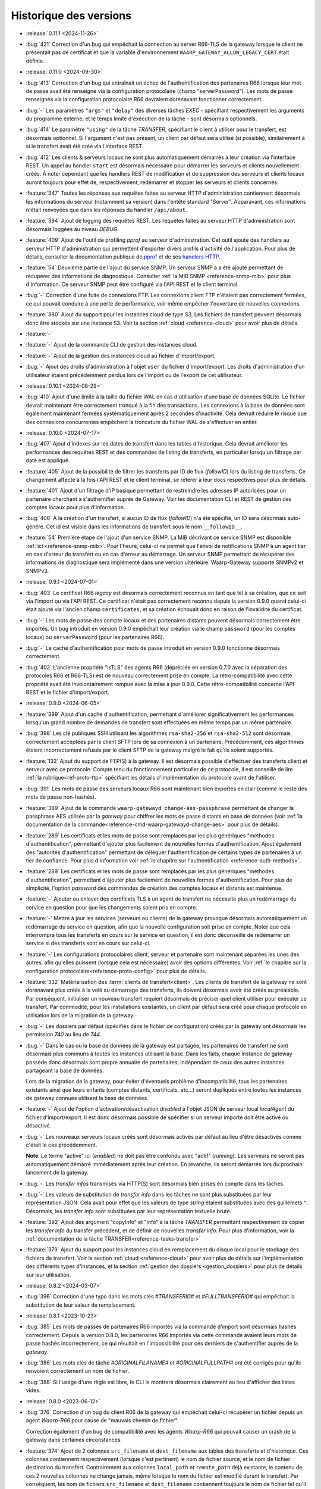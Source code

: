 .. _changelog:

Historique des versions
=======================

* :release:`0.11.1 <2024-11-26>`
* :bug:`421` Correction d'un bug qui empêchait la connection au server R66-TLS
  de la gateway lorsque le client ne présentait pas de certificat et que la
  variable d'environnement ``WAARP_GATEWAY_ALLOW_LEGACY_CERT`` était définie.

* :release:`0.11.0 <2024-09-30>`
* :bug:`413` Correction d'un bug qui entraînait un échec de l'authentification
  des partenaires R66 lorsque leur mot de passe avait été renseigné via la
  configuration protocolaire (champ "serverPassword"). Les mots de passe
  renseignés via la configuration protocolaire R66 devraient dorénavant fonctionner
  correctement.
* :bug:`-` Les paramètres ``"args"`` et ``"delay"`` des diverses tâches *EXEC* -
  spécifiant respectivement les arguments du programme externe, et le temps
  limite d'exécution de la tâche - sont désormais optionnels.
* :bug:`414` Le paramètre ``"using"`` de la tâche *TRANSFER*, spécifiant le
  client à utiliser pour le transfert, est désormais optionnel. Si l'argument
  n'est pas présent, un client par défaut sera utilisé (si possible),
  similairement à si le transfert avait été créé via l'interface REST.
* :bug:`412` Les clients & serveurs locaux ne sont plus automatiquement
  démarrés à leur création via l'interface REST. Un appel au handler ``start``
  est désormais nécessaire pour démarrer les serveurs et clients nouvellement
  créés. À noter cependant que les handlers REST de modification et de suppression
  des serveurs et clients locaux auront toujours pour effet de, respectivement,
  redémarrer et stopper les serveurs et clients concernés.
* :feature:`347` Toutes les réponses aux requêtes faites au serveur HTTP
  d'administration contiennent désormais les informations du serveur (notamment
  sa version) dans l'entête standard "Server". Auparavant, ces informations
  n'était renvoyées que dans les réponses du handler ``/api/about``.
* :feature:`394` Ajout de logging des requêtes REST. Les requêtes faites au
  serveur HTTP d'administration sont désormais loggées au niveau *DEBUG*.
* :feature:`409` Ajout de l'outil de profiling *pprof* au serveur d'administration.
  Cet outil ajoute des handlers au serveur HTTP d'administration qui permettent
  d'exporter divers profils d'activité de l'application. Pour plus de détails,
  consulter la documentation publique de `pprof <https://pkg.go.dev/runtime/pprof>`_
  et de ses `handlers HTTP <https://pkg.go.dev/net/http/pprof>`_.
* :feature:`54` Deuxième partie de l'ajout du service SNMP. Un serveur SNMP a
  a été ajouté permettant de récupérer des informations de diagnostique.
  Consulter :ref:`la MIB SNMP <reference-snmp-mib>` pour plus d'information.
  Ce serveur SNMP peut être configuré via l'API REST et le client terminal.
* :bug:`-` Correction d'une fuite de connexions FTP. Les connexions client FTP
  n'étaient pas correctement fermées, ce qui pouvait conduire à une perte de
  performance, voir même empêcher l'ouverture de nouvelles connexions.
* :feature:`380` Ajout du support pour les instances cloud de type S3. Les fichiers
  de transfert peuvent désormais donc être stockés sur une instance S3. Voir
  la section :ref:`cloud <reference-cloud>` pour avoir plus de détails.
* :feature:`-`
* :feature:`-` Ajout de la commande CLI de gestion des instances cloud.
* :feature:`-` Ajout de la gestion des instances cloud au fichier d'import/export.
* :bug:`-` Ajout des droits d'administration à l'objet ``user`` du fichier
  d'import/export. Les droits d'administration d'un utilisateur étaient
  précédemment perdus lors de l'import ou de l'export de cet utilisateur.

* :release:`0.10.1 <2024-08-29>`
* :bug:`410` Ajout d'une limite à la taille du fichier WAL en cas d'utilisation
  d'une base de données SQLite. Le fichier devrait maintenant être correctement
  tronqué à la fin des transactions. Les connexions à la base de données sont
  également maintenant fermées systématiquement après 2 secondes d'inactivité.
  Cela devrait réduire le risque que des connexions concurrentes empêchent la
  troncature du fichier WAL de s'effectuer en entier.

* :release:`0.10.0 <2024-07-17>`
* :bug:`407` Ajout d'indexes sur les dates de transfert dans les tables
  d'historique. Cela devrait améliorer les performances des requêtes REST et
  des commandes de listing de transferts, en particulier lorsqu'un filtrage
  par date est appliqué.
* :feature:`405` Ajout de la possibilité de filtrer les transferts par ID de
  flux (*followID*) lors du listing de transferts. Ce changement affecte à la
  fois l'API REST et le client terminal, se référer à leur docs respectives
  pour plus de détails.
* :feature:`401` Ajout d'un filtrage d'IP basique permettant de restreindre les
  adresses IP autorisées pour un partenaire cherchant à s'authentifier auprès
  de Gateway. Voir les documentation CLI et REST de gestion des comptes locaux
  pour plus d'information.
* :bug:`406` À la création d'un transfert, si aucun ID de flux (*followID*) n'a
  été spécifié, un ID sera désormais auto-généré. Cet id est visible dans les
  informations de transfert sous le nom ``__followID__``.
* :feature:`54` Première étape de l'ajout d'un service SNMP. La MIB décrivant
  ce service SNMP est disponible :ref:`ici <reference-snmp-mib>`. Pour l'heure,
  celui-ci ne permet que l'envoi de notifications SNMP à un agent tier en cas
  d'erreur de transfert ou en cas d'erreur au démarrage.
  Un serveur SNMP permettant de récupérer des informations de diagnostique sera
  implémenté dans une version ultérieure. Waarp-Gateway supporte SNMPv2 et SNMPv3.

* :release:`0.9.1 <2024-07-01>`
* :bug:`403` Le certificat R66 *legacy* est désormais correctement reconnus
  en tant que tel à sa création, que ce soit via l'import ou via l'API REST.
  Ce certificat n'était pas correctement reconnu depuis la version 0.9.0 quand
  celui-ci était ajouté via l'ancien champ ``certificates``, et sa création
  échouait donc en raison de l'invalidité du certificat.
* :bug:`-` Les mots de passe des compte locaux et des partenaires distants
  peuvent désormais correctement être importés. Un bug introduit en version
  0.9.0 empêchait leur création via le champ ``password`` (pour les comptes
  locaux) ou ``serverPassword`` (pour les partenaires R66).
* :bug:`-` Le cache d'authentification pour mots de passe introduit en version
  0.9.0 fonctionne désormais correctement.
* :bug:`402` L'ancienne propriété "isTLS" des agents R66 (dépréciée en version
  0.7.0 avec la séparation des protocoles R66 et R66-TLS) est de nouveau
  correctement prise en compte. La rétro-compatibilité avec cette propriété
  avait été involontairement rompue avec la mise à jour 0.9.0. Cette
  rétro-compatibilité concerne l'API REST et le fichier d'import/export.

* :release:`0.9.0 <2024-06-05>`
* :feature:`399` Ajout d'un cache d'authentification, permettant d'améliorer
  significativement les performances lorsqu'un grand nombre de demandes de
  transfert sont effectuées en même temps par un même partenaire.
* :bug:`398` Les clé publiques SSH utilisant les algorithmes ``rsa-sha2-256`` et
  ``rsa-sha2-512`` sont désormais correctement acceptées par le client SFTP lors
  de sa connexion à un partenaire. Précédemment, ces algorithmes étaient
  incorrectement refusés par le client SFTP de la gateway malgré le fait qu'ils
  soient supportés.
* :feature:`132` Ajout du support de FTP(S) à la gateway. Il est désormais
  possible d'effectuer des transferts client et serveur avec ce protocole.
  Compte tenu du fonctionnement particulier de ce protocole, il est conseillé de
  lire :ref:`la rubrique<ref-proto-ftp>` spécifiant les détails d'implémentation
  du protocole avant de l'utiliser.
* :bug:`391` Les mots de passe des serveurs locaux R66 sont maintenant bien
  exportés en clair (comme le reste des mots de passe non-hashés).
* :feature:`389` Ajout de le commande ``waarp-gatewayd change-aes-passphrase``
  permettant de changer la passphrase AES utilisée par la *gateway* pour chiffrer
  les mots de passe distants en base de données (voir
  :ref:`la documentation de la commande<reference-cmd-waarp-gatewayd-change-aes>`
  pour plus de détails).
* :feature:`289` Les certificats et les mots de passe sont remplacés par les
  plus génériques "méthodes d'authentification", permettant d'ajouter plus
  facilement de nouvelles formes d'authentification. Ajout également des
  "autorités d'authentification" permettant de déléguer l'authentification de
  certains types de partenaires à un tier de confiance. Pour plus d'information
  voir :ref:`le chapitre sur l'authentification <reference-auth-methods>`.
* :feature:`289` Les certificats et les mots de passe sont remplacés par les
  plus génériques "méthodes d'authentification", permettant d'ajouter plus
  facilement de nouvelles formes d'authentification. Pour plus de simplicité,
  l'option *password* des commandes de création des comptes locaux et distants
  est maintenue.
* :feature:`-` Ajouter ou enlever des certificats TLS à un agent de transfert
  ne nécessite plus un redémarrage du service en question pour que les
  changements soient pris en compte.
* :feature:`-` Mettre à jour les services (serveurs ou clients) de la gateway
  provoque désormais automatiquement un redémarrage du service en question,
  afin que la nouvelle configuration soit prise en compte. Noter que cela
  interrompra tous les transferts en cours sur le service en question, il est
  donc déconseillé de redémarrer un service si des transferts sont en cours sur
  celui-ci.
* :feature:`-` Les configurations protocolaires client, serveur et partenaire
  sont maintenant séparées les unes des autres, afin qu'elles puissent (lorsque
  cela est nécessaire) avoir des options différentes. Voir
  :ref:`le chapitre sur la configuration protocolaire<reference-proto-config>`
  pour plus de détails.
* :feature:`332` Matérialisation des :term:`clients de transfert<client>`. Les
  clients de transfert de la gateway ne sont dorénavant plus créés à la volé au
  démarrage des transferts, ils doivent désormais avoir été créés au préalable.
  Par conséquent, initialiser un nouveau transfert requiert désormais de préciser
  quel client utiliser pour exécuter ce transfert.
  Par commodité, pour les installations existantes, un client par défaut sera
  créé pour chaque protocole en utilisation lors de la migration de la gateway.
* :bug:`-` Les dossiers par défaut (spécifiés dans le fichier de configuration)
  créés par la gateway ont désormais les permission *740* au lieu de *744*.
* :bug:`-` Dans le cas où la base de données de la gateway est partagée, les
  partenaires de transfert ne sont désormais plus communs à toutes les instances
  utilisant la base. Dans les faits, chaque instance de gateway possède donc
  désormais sont propre annuaire de partenaires, indépendant de ceux des autres
  instances partageant la base de données.

  Lors de la migration de la gateway, pour éviter d'éventuels problème d'incompatibilité,
  tous les partenaires existants ainsi que leurs enfants (comptes distants,
  certificats, etc...) seront dupliqués entre toutes les instances de gateway
  connues utilisant la base de données.
* :feature:`-` Ajout de l'option d'activation/désactivation *disabled* à l'objet
  JSON de serveur local *localAgent* du fichier d'import/export. Il est donc
  désormais possible de spécifier si un serveur importé doit être activé ou
  désactivé.
* :bug:`-` Les nouveaux serveurs locaux créés sont désormais activés par défaut
  au lieu d'être désactivés comme c'était le cas précédemment.

  **Note**: Le terme "activé" ici (*enabled*) ne doit pas être confondu avec
  "actif" (*running*). Les serveurs ne seront pas automatiquement démarré
  immédiatement après leur création. En revanche, ils seront démarrés lors
  du prochain lancement de la gateway.
* :bug:`-` Les *transfer infos* transmises via HTTP(S) sont désormais bien prises
  en compte dans les tâches.
* :bug:`-` Les valeurs de substitution de *transfer info* dans les tâches ne sont
  plus substituées par leur représentation JSON. Cela avait pour effet que les
  valeurs de type *string* étaient substituées avec des guillemets ``"``.
  Désormais, les *transfer info* sont substituées par leur représentation
  textuelle brute.
* :feature:`392` Ajout des argument "copyInfo" et "info" à la tâche `TRANSFER`
  permettant respectivement de copier les *transfer info* du transfer précédent,
  et de définir de nouvelles *transfer info*. Pour plus d'information, voir
  la :ref:`documentation de la tâche TRANSFER<reference-tasks-transfer>`
* :feature:`379` Ajout du support pour les instances cloud en remplacement du
  disque local pour le stockage des fichiers de transfert. Voir la section
  :ref:`cloud <reference-cloud>` pour avoir plus de détails sur l'implémentation
  des différents types d'instances, et la section
  :ref:`gestion des dossiers <gestion_dossiers>` pour plus de détails sur
  leur utilisation.

* :release:`0.8.2 <2024-03-07>`
* :bug:`396` Correction d'une typo dans les mots clés `#TRANSFERID#` et
  `#FULLTRANSFERID#` qui empêchait la substitution de leur valeur de remplacement.

* :release:`0.8.1 <2023-10-23>`
* :bug:`385` Les mots de passes de partenaires R66 importés via la commande
  d'import sont désormais hashés correctement. Depuis la version 0.8.0, les
  partenaires R66 importés via cette commande avaient leurs mots de passe
  hashés incorrectement, ce qui résultait en l'impossibilité pour ces derniers
  de s'authentifier auprès de la *gateway*.
* :bug:`386` Les mots clés de tâche `#ORIGINALFILANAME#` et `#ORIGINALFULLPATH#`
  ont été corrigés pour qu'ils renvoient correctement un nom de fichier.
* :bug:`388` Si l'usage d'une règle est libre, le CLI le montrera désormais
  clairement au lieu d'afficher des listes vides.

* :release:`0.8.0 <2023-06-12>`
* :bug:`376` Correction d'un bug du client R66 de la gateway qui empêchait
  celui-ci récupérer un fichier depuis un agent *Waarp-R66* pour cause de
  "mauvais chemin de fichier".

  Correction également d'un bug de compatibilité avec les agents *Waarp-R66*
  qui pouvait causer un crash de la gateway dans certaines circonstances.
* :feature:`374` Ajout de 2 colonnes ``src_filename`` et ``dest_filename`` aux
  tables des transferts et d'historique. Ces colonnes contiennent respectivement
  (lorsque c'est pertinent) le nom de fichier source, et le nom de fichier
  destination du transfert. Contrairement aux colonnes ``local_path`` et
  ``remote_path`` déjà existante, le contenu de ces 2 nouvelles colonnes ne
  change jamais, même lorsque le nom du fichier est modifié durant le transfert.
  Par conséquent, les nom de fichiers ``src_filename`` et ``dest_filename``
  contiennent toujours le nom de fichier tel qu'il a été donné dans la requête
  originale.

  L'ajout de ces 2 nouvelles colonnes a également permis de corriger 2 bugs
  existants de Gateway:

  1) Les transferts créés avec un chemin de fichier absolus déposaient le fichier
     au mauvais endroit,
  2) Si le nom du fichier changeait durant le transfert, et que le transfert en
     question était ensuite reprogrammé (via la commande ``waarp-gateway transfer retry``),
     le transfert échouait systématiquement avec une erreur "file not found".
* :feature:`375` Il est désormais possible de commencer un transfert d'envoi
  même si le fichier à envoyer n'existe pas encore, tant que celui-ci est créé
  avant le début de la phase d'envoi des données. Typiquement, cela permet de
  démarrer un transfert où le fichier est créé via les pré-tâches.
* :feature:`-` Les logs des tâches (notamment des tâche *exec*) ont été améliorés.
  Dans le cas des tâches exec, la sortie standard du programme externe est
  désormais récupérée et écrite dans les logs de Gateway (au niveau *DEBUG*).
* :bug:`377` Suppression de la limite de temps de 2 secondes imposée par le
  script *updateconf* pour réaliser un import de configuration. Cette limite de
  temps causait l'échec de l'import lorsque celui-ci prenait plus de 2 secondes
  à se compléter.

  Par ailleurs, la commande d'import a été optimisée pour réduire la durée pendant
  laquelle la transaction avec la base de données est active. Cela permet d'éviter
  les conflits entre transactions qui peuvent se produire lorsqu'une transaction
  reste ouverte trop longtemps.

* :release:`0.7.5 <2023-04-07>`
* :bug:`372` Correction d'un bug des tâches ``COPY`` et ``COPYRENAME`` qui
  causait la suppression du contenu du fichier source lorsque celui-ci était
  copié sur lui-même. Dorénavant, copier un fichier sur lui-même n'a plus aucun
  effet.
* :bug:`371` La commande ``rule update`` du client terminal vide correctement
  les chaînes de traitement (pre, post et err) lorsqu'une valeur vide ("") leur
  est attribuée. Précédemment, il n'était pas possible de vider une chaîne de
  traitement existante, attribuer une valeur vide à une chaîne de traitement
  laissait celle-ci inchangée.
* :bug:`370` Ajout de la migration manquante du :ref:`ticket 287<287>` qui faisait
  que tous les serveurs et partenaires R66-TLS créés avant la migration en 0.7.0
  utilisaient R66 en clair au lieu d'utiliser TLS.

* :release:`0.7.4 <2023-03-17>`
* :bug:`367` Les mots clés ``#INPATH#`` et ``#OUTPATH#`` ne concernent que les chemins locaux.
  Les chemins distant peuvent être récupéré à partir du mot clef ``#ORIGINALFULLPATH#``.
* :bug:`365` Correction d'une erreur de la migration 0.7.0 causée par un bug de
  la commande de purge d'historique. Avant la version 0.7.0, la commande de purge
  ne supprimait pas les transfer info liées aux entrées d'historique purgées.
  Par conséquent, il était impossible de migrer vers les version 0.7.X si une
  purge de l'historique avait été effectuée précédemment, et que n'importe
  laquelle des entrées purgée avait des transfer info attachées.
* :bug:`366` Correction d'une erreur empêchant la migration depuis une version
  d'application 0.7.X vers une autre version 0.7.X. La version de la base de
  données n'était pas changée, rendant donc la migration ineffective.

* :release:`0.7.3 <2023-03-06>`
* :bug:`361` Les mots clés ``#INPATH#``, ``#OUTPATH#`` et ``#WORKPATH#`` prennent
  dorénavant bien compte des chemins spécifiés dans les règles et les serveurs
  (précédemment, seuls les dossiers spécifiés dans le fichier de configuration
  étaient pris en compte).

  *Uniquement sous Windows*: Les mots clés ``#TRUEFILENAME#`` et ``#ORIGINALFILENAME#``
  ont été corrigés pour qu'ils renvoient correctement un nom de fichier, comme sous Unix.
* :bug:`363` L'argument "version" de la commande ``waarp-gatewayd migrate`` a
  dorénavant bien une valeur par défaut. Précédemment, omettre cet argument levait
  une erreur. Maintenant, en l'absence de l'argument "version", la commande
  effectuera bien une migration vers la dernière version connue, comme il était
  prévu à l'origine.
* :bug:`362` Correction d'une erreur dans le script de migration de la version
  0.7.0 qui empêchait la migration de s'effectuer à cause de la violation d'une
  contrainte *NOT NULL* sur les tables ``remote_accounts`` et ``crypto_credentials``.

* :release:`0.7.2 <2023-02-15>`
* :bug:`358` Les clients SFTP et R66 ne forcent plus les chemins de fichiers à
  être relatifs. Il est donc désormais possible pour ces clients de requérir
  des chemins absolus et relatifs. Conséquemment, les chemins distants
  (*remote filepath*) calculés lors des transferts peuvent désormais être
  absolus ou relatifs (précédemment, ils étaient forcés à être absolus).

  Á noter que, pour des raisons de sécurité, seuls les clients sont affectés par
  ce changement. Les serveurs de Gateway (quelque soit leur protocole)
  n'acceptent pas les chemins absolus (ces derniers sont considérés comme étant
  relatifs à la racine du serveur).
* :bug:`359` Correction d'un bug du CLI qui causait un crash des commandes
  ``rule list`` et ``rule get`` lorsque la règle à afficher dépassait un certain
  nombre de traitements.

* :release:`0.7.1 <2022-12-19>`
* :bug:`355` Correction de 2 bugs du moteur de migration de base de donnée:

  * Le premier est exclusif aux bases de données SQLite, et causait la suppression
    de tout le contenu des tables enfants lorsque leur table parente était
    modifiée durant une migration (comme c'était le cas pour la version 0.7.0).
  * Le deuxième bug faisait s'exécuter les migrations dans le mauvais ordre lors
    d'un *downgrade* de la base de données, ce qui causait l'échec systématique
    ce celui-ci.
* :bug:`353` Correction d'un bug permettant (lorsque la base de données est partagée)
  à l'interface REST d'une instance de Waarp Gateway de récupérer des entrées
  d'historique ne lui appartenant pas.

* :release:`0.7.0 <2022-12-05>`
* :feature:`351` Ajout des algorithmes suivants à la liste des algorithmes supportés
  par le client et le serveur SFTP de Waarp Gateway:

  - [*Key exchange*] ``diffie-hellman-group-exchange-sha256`` (uniquement côté client)
  - [*Cipher*] ``arcfour256``
  - [*Cipher*] ``arcfour128``
  - [*Cipher*] ``arcfour``
  - [*Cipher*] ``aes128-cbc``
  - [*Cipher*] ``3des-cbc``

  Par ailleurs, tous les algorithmes SSH basés sur SHA-1 sont désormais dépréciés
  (voir la page sur :ref:`la configuration SFTP<proto-config-sftp>` pour la liste
  complète).
* :feature:`276` Ajout d'un *handler* REST et d'une commande terminal
  ``transfer cancel-all`` permettant d'annuler plusieurs transferts d'un coup
  en fonction de leur statut. La documentation de la commande peut être consultée
  :any:`ici <reference/cli/client/transfer/cancel-all>`.
* :feature:`74` Ajout de la commande :ref:`reference-cmd-waarp-gatewayd-restore-history`
  permettant d'importer un dump de l'historique de transfert depuis un fichier JSON.
  Ce dump peut être créé via la nouvelle option ``-e, --export-to`` de la commande
  :ref:`reference-cmd-waarp-gatewayd-purge`.
* :feature:`286` Unifications des *handlers* REST pour les transferts et pour
  l'historique. Tous les transferts (qu'ils soient terminés ou non) sont désormais
  accessibles via le *handler* de transferts. En conséquence, le *handler*
  d'historique est dorénavant déprécié. De même, la commande ``history`` du CLI
  a également été dépréciée, ses fonctions étant désormais assurées par la
  commande ``transfer``.
* :bug:`350` Correction d'une erreur du client R66 causant la réutilisation par
  celui-ci d'anciennes connexions déjà fermées en place et lieu de l'ouverture
  de nouvelles connexions, causant par conséquent l'échec du transfert.
* :feature:`255` Ajout de *handlers* REST permettant l'arrêt et le redémarrage
  des :term:`serveur locaux<serveur>` à chaud. Des sous-commandes ``start``,
  ``stop`` et ``restart`` ont en conséquence été ajoutées à la commande ``server``
  du client en ligne de commande.
* :bug:`346` Correction d'un bug causant l'échec de la validation des chaînes de
  certification comprenant plus de un certificat lors de leur insertion en base
  de données.
* :feature:`187` Ajout d'une commande de purge d'historique à l'exécutable
  ``waarp-gatewayd`` (voir la
  :ref:`documentation de la commande<reference-cmd-waarp-gatewayd-purge>` pour
  plus de détails).
* :feature:`336` Ajout de la possibilité d'activer et désactiver les serveurs
  locaux. Par défaut, les nouveaux serveurs créés sont actifs. Il est désormais
  possible de désactiver un serveur, via :doc:`l'interface REST<reference/cli/client/partner/add>`
  ou via le :doc:`client en ligne de commande<reference/cli/client/server/disable>`.
  Contrairement aux serveurs activés, un serveur désactivé ne sera pas démarré
  automatiquement au lancement de Gateway. À noter que désactiver un serveur
  n'arrête pas immédiatement celui-ci. Le serveur restera actif jusqu'à l'arrêt
  de Gateway ou du serveur en question.
* :feature:`287` _`287` Séparation de R66 et R66-TLS en 2 protocoles distincts. La
  distinction entre les deux se fait désormais via le nom du protocole au lieu
  de la protoConfig. L'option ``isTLS`` de la protoConfig R66 existe toujours
  mais est dorénavant dépréciée.
* :bug:`291` Correction d'une erreur causant l'apparition impromptue de messages
  d'erreur (*warnings*) lorsqu'un client SFTP termine normalement une connexion
  vers un serveur SFTP de Gateway.
* :feature:`345` Les erreurs pouvant survenir lors de l'interruption ou
  l'annulation d'un transfert sont dorénavant correctement loggées. Par ailleurs,
  il est désormais possible d'annuler un transfert en cours, et ce, même si la
  *pipeline* responsable de son exécution ne peut être trouvée. En cas de problème,
  cela devrait permettre d'éviter que des transferts restent bloqués indéfiniment.
* :feature:`225` Ajout d'une option 'TLSPassphrase' à la section 'Admin' du
  fichier de configuration. Cela permet de renseigner le mot de passe de la
  clé privé (passphrase) du serveur d'administration si celle-ci est chiffrée.
  Il est donc désormais possible d'utiliser une clé privée chiffrée pour le
  certificat TLS du serveur d'administration.
* :feature:`285` Ajout d'une option ``-r, --reset-before-import`` à la commande
  d'import. Quand présente, cette option indique à Gateway que la base de
  données doit être vidée avant d'effectuer l'import. Ainsi, tous les éléments
  présents en base concernés par l'opération d'import seront supprimés. Une 2nde
  option nommée ``--force-reset-before-import`` a été ajoutée, permettant aux
  scripts d'outrepasser le message de confirmation de l'option ``-r``.
* :feature:`224` Ajout des utilisateurs Gateway au fichier d'import/export.
  Il est désormais possible d'exporter et importer les utilisateurs Gateway
  servant à l'administration. Par conséquent, l'option ``-t --target`` des
  commandes :ref:`reference-cmd-waarp-gatewayd-import` et
  :ref:`reference-cmd-waarp-gatewayd-export` accepte
  désormais la valeur ``users``.

* :release:`0.6.2 <2022-08-22>`
* :bug:`343` Il était impossible de migrer la base de données vers la version
  0.6.1.

* :release:`0.6.1 <2022-08-18>`
* :bug:`340` Correction d'une erreur causant l'échec des migrations de base de
  données due à une mauvaise prise en compte du fichier de configuration.
* :bug:`341` La commande de listing des partenaires liste correctement les
  partenaires au lieu des serveurs locaux.

* :release:`0.6.0 <2022-07-22>`
* :bug:`337` La tâche *TRANSFER* n'utilise plus la même arborescence en local et
  en distant lors de la programmation d'un transferts. Cela pouvait causer des
  problèmes lorsque les deux arborescences n'étaient pas similaires.
* :bug:`338` Le sens de transfert renvoyé par l'API REST est désormais correct
  (précédemment, tous les transferts étaient marqués comme étant en réception).
* :bug:`-` Correction d'une erreur *'account not found'* pouvant survenir lors
  d'un import de configuration si la base de données est partagée entre plusieurs
  agents.
* :bug:`-` Correction d'un *panic* qui pouvait survenir lorsqu'une commande du
  CLI était exécutée avec l'option `-i, --insecure`.
* :feature:`256` Ajout du listing de fichiers et de la requête de métadonnées de
  transferts au serveur R66 de la gateway. Il est désormais possible pour un
  client R66 de demander au serveur une liste des fichiers transférables avec
  une règle données. Il est également possible désormais pour un client de
  demander des informations sur un transfert qu'il a effectué avec le serveur.
* :feature:`250` Ajout du support des *transfers info* à la gateway. Les
  *transfer info* sont une liste de paires clé-valeur définies par l'utilisateur
  à la création du transfert, et qui seront envoyées par le client en même temps
  que la requête, pour les protocoles le permettant, à savoir R66 et HTTP pour
  l'instant.

* :release:`0.5.2 <2022-06-30>`
* :bug:`319` Lorsqu'un protocole n'intègre pas de mécanisme pour négocier une
  reprise de transfert, alors le transfert de données est repris depuis le début.
  Cela permet d'éviter que dans certains cas, le fichier envoyé soit incomplet
  après une reprise de transfert.
* :bug:`` Correction d'un bug pouvant causer un deadlock lorsqu'une erreur se
  produit durant un transfert R66.
* :bug:`315` Lorsqu'un transfert est interrompu durant l'envoi de données, et que
  le transfert est redémarré, l'envoi de données reprendra depuis le début du
  fichier, à moins que le protocole de transfert intègre un mécanisme permettant
  une négociation sur l'endroit d'où reprendre le transfert (comme c'est le cas
  pour R66 par exemple). Cela permet d'éviter qu'un fichier soit potentiellement
  envoyé avec des parties manquantes.
* :bug:`329` Correction de l'impossibilité pour Gateway de se connecter via
  R66-TLS à un agent *Waarp-R66*. Une exception a été ajoutée pour le certificat
  de *Waarp-R66* afin que celui-ci soit accepté par Gateway (voir
  :ref:`les détails d'implémentation R66<ref-proto-r66>` pour plus d'informations).
* :bug:`326` Les fichiers transférés ne sont plus requis de se trouver immédiatement
  dans le dossier de la règle avec laquelle ils sont transférés. Il est désormais
  possible de transférer des fichiers se trouvant dans des sous-dossiers.
* :bug:`318` Dépréciation de tous les algorithmes de signature TLS basés sur SHA1.
  Les certificats signés avec SHA1 sont encore acceptés pour le moment mais seront
  systématiquement refusés dans les versions futures.
* :bug:`330` Correction de l'option ``-c --config`` de la commande ``partner add``
  pour qu'elle ait le même comportement que sur les autres commandes similaires.
  L'option peut maintenant être répétée pour chaque paramètre supplémentaire,
  comme mentionné dans :doc:`la documentation<reference/cli/client/partner/add>`
  de la commande.
* :bug:`315` Les erreurs survenant lors de l'initialisation du transfert sont
  maintenant correctement gérées. Précédemment, la mauvaise gestion de ces
  erreur pouvait conduire un transfert à se retrouver dans le mauvais statut
  lorsqu'une erreur se produisait.
* :bug:`328` Correction d'une erreur pouvant causer des collisions d'identifiants
  de transfert lorsque l'incrément de la base de données est réinitialisé. La
  Gateway génère dorénavant un identifiant de transfert unique (le
  *RemoteTransferID*) qui est envoyé dans la requête de transfert à la place de
  l'ancien auto-incrément. L'identifiant auto-incrémenté reste disponible à des
  fins d'administration.

* :release:`0.5.1 <2022-04-26>`
* :bug:`322` Correction d'une erreur `provided data is not a pointer to struct`
  survenant lors de l'appel au client *waarp-gateway*.

* :release:`0.5.0 <2022-04-14>`
* :bug:`309` Génération et publication d'images Docker
* :bug:`311` Correction d'une erreur du client SFTP pouvant survenir lorsque
  celui-ci effectue un transfert vers un serveur configuré en lecture unique
  (*read-once*). Pour cela, 2 nouvelles options ``useStat`` et
  ``disableClientConcurrentReads`` ont été ajoutée à la
  :ref:`configuration protocolaire SFTP<proto-config-sftp>`
* :bug:`304` Correction d'un bug de blocage de transfert dû à un problème
  de concurrence pouvant survenir lors de l'interruption d'un transfert.
* :feature:`306` Ajout de l'attribut ``protocol`` à l'objet JSON de transfert.
  Cela permet plus de consistance avec l'objet d'historique qui contenait déjà
  cet attribut. Le protocole est également visible désormais en sortie de la
  commande ``transfer get`` du terminal.
* :bug:`-` Correction d'une erreur SIGSEGV survenant lors de l'exécution d'une
  commande su client terminal sans que l'adresse de Gateway soit renseignée.
  Désormais, le client lèvera une erreur plus claire au lieu de paniquer.
* :bug:`307` Correction d'une erreur *"context canceled"* pouvant survenir lors
  de l'exécution de certaines commandes du client terminal.
* :bug:`302` Correction d'une erreur du serveur R66 causée par le fait que le
  serveur ne prenait pas en compte certaine partie de sa *ProtoConfig*. Cela causait
  par exemple le démarrage du serveur en clair lorsqu'aucun certificats n'était
  trouvé, et ce, malgré le fait que le serveur soit configuré pour opérer avec TLS.
* :bug:`301` Correction d'une erreur de création des dossiers in/out/temp au lancement
  de la gateway.
* :feature:`300` Correction d'une erreur du client terminal dans la commande de
  création et de mise à jour des règles de transfert. Si le JSON définissant une
  tâche était invalide, celui-ci était ignoré au lieu qu'une erreur soit levée,
  et la règle était simplement ajoutée sans cette tâche. Désormais, un JSON de
  tâche invalide produira une erreur comme attendu.
* :feature:`268` Ajout d'un fichier *override* permettant à une instance de
  Gateway au sein d'une grappe d'écraser localement certaines parties de la
  configuration globale de la grappe (voir :ref:`la documentation<reference-conf-override>`
  du fichier d'override de configuration pour plus de détails).
  Pour l'heure, ce fichier permet de définir des remplacement d'adresses pour les
  serveurs locaux, ce qui est nécessaire pour que Gateway fonctionne
  correctement en grappe.
* :bug:`275` Correction d'une erreur empêchant l'acceptation de transfert de
  fichier vide via R66.
* :feature:`274` Les contraintes d'unicité déclarées dans les scripts de migration
  de la base de données sont désormais via des indexes uniques, au lieu des
  contraintes sur les colonnes. Le module de migration est désormais consistant
  avec le module d'initialisation de la base sur ce point.
* :bug:`292` Correction d'une erreur empêchant la création de l'utilisateur par
  défaut lorsque la base de données est partagée entre plusieurs *gateways*.
* :bug:`-` Correction d'un bug permettant la suppression du dernier administrateur
  d'une Gateway, rendant cette dernière impossible à administrer.
* :bug:`294` Correction d'une erreur dans la réponse des requêtes de listage
  d'utilisateurs sur l'interface REST d'administration (et le client terminal).
  Lorsque la base de données est partagée entre plusieurs *gateways*, l'interface
  d'administration renvoyait indistinctement les utilisateur de toutes les
  *gateways* utilisant cette base de données, au lieu de renvoyer uniquement les
  utilisateurs de l'instance interrogée. Désormais, l'interface REST ne renvoi que
  les utilisateurs de Gateway interrogée. Un problème similaire a également
  été corrigé pour les transferts.
* :feature:`277` Ajout d'une option à la commande `history list` de la CLI
  permettant de trier les entrées de l'historique par date de fin (`stop+` et
  `stop-`). Cette option est également présente sur l'API REST de Gateway.
* :bug:`278` Dans le fichier d'import, si une des listes définissant les chaînes
  de traitements de la règle (``pre``, ``post`` ou ``error``) est vide mais non-nulle,
  la chaîne de traitements en question sera vidée. Si la liste est manquante ou
  nulle, la chaîne de traitements restera inchangée.
* :feature:`270` Lors d'une requête SFTP, la recherche de la règle associée au
  chemin de la requête se fait désormais récursivement, au lieu de juste prendre
  le dossier parent. Cela a les conséquences suivantes:

  - il est désormais possible d'ajouter des sous-dossiers à l'intérieur du dossier
    d'une règle
  - la commande SFTP `stat` fonctionne désormais correctement sur les dossiers
    Pour que cela soit possible, les changements suivants ont été nécessaires :

    - les chemins de règles ne sont plus stockés avec un '/' au début
    - le chemin d'une règle ne peut plus être parent du chemin d'une autre règle
      (par exemple, une règle `/toto/tata` ne peut exister en même temps qu'une
      règle `/toto` car cela créerait des conflits)

* :bug:`-` Les chemins de règle (*path*) ne sont désormais plus stockés avec le
  '/' de début.
* :feature:`247` Ajout d'un client et d'un serveur HTTP/S à Gateway. Il est
  donc désormais possible d'effectuer des transferts via ces 2 protocoles.
* :feature:`194` Dépréciation des champs REST ``sourceFilename`` et ``destFilename``
  de l'objet JSON *history*, remplacés par les champs ``localFilepath`` et
  ``remoteFilepath``.
* :feature:`194` Dépréciation des champs REST ``inPath`` et ``outPath`` de l'objet
  JSON *rule*, remplacés par les champs ``localDir`` et ``remoteDir``. Le champ
  ``workPath`` du même objet est également déprécié, remplacé par le champ
  ``tmpLocalRcvDir``. Ces champs ont également été dépréciés dans le fichier JSON
  d'import/export. Les nouveaux champs de remplacement sont identiques à ceux de
  REST.

  Les options de commande correspondantes du CLI ont également été dépréciées.
  Ainsi, les options ``-i, --in_path`` et ``-o, --out_path`` des commandes
  ``rule add`` et ``rule update`` ont été remplacées par les options
  ``--local-dir`` et ``--remote-dir``. L'option ``-w, --work_path`` a, elle, été
  remplacée par ``--tmp-dir``.

* :feature:`194` Dépréciation des champs REST ``root``, ``inDir``, ``outDir`` et
  ``workDir`` de l'objet JSON *server*, remplacés respectivement par ``rootDir``,
  ``receiveDir``, ``sendDir`` et ``tmpReceiveDir``. Ces champs ont également été
  dépréciés dans le fichier JSON d'import/export. Les nouveaux champs de
  remplacement sont identiques à ceux de REST.

  Les options de commande correspondantes du CLI ont également été dépréciées.
  Ainsi, les options ``-r, --root``, ``-i, --in``, ``-o, --out`` et ``-w, --work``
  des commandes ``server add`` et ``server update`` ont été remplacées respectivement
  par les options ``--root-dir``, ``--receive-dir``, ``--send-dir`` et ``--tmp-dir``.
* :feature:`194` Dépréciation des champs REST ``trueFilepath``, ``sourcePath``
  et ``destPath`` de l'objet JSON *transfer*, remplacés par les champs
  ``localFilepath`` et ``remoteFilepath``. Le champ ``startDate`` du même objet
  est également déprécié en faveur du champ ``start``.

  De plus, l'option ``-n, --name`` de la commande ``transfer add`` est dépréciée
  en faveur de l'option ``-f, --file`` déjà existante.

* :release:`0.4.4 <2021-10-25>`
* :bug:`282` Correction d'un bug dans le moteur de migration de base de données
  qui laissait la base dans un état inutilisable après une migration à cause
  d'une disparité de version entre la base et l'exécutable.

* :release:`0.4.3 <2021-09-24>`
* :bug:`-` Activation des migrations de base de données vers la version 0.4.2
* :bug:`-` Correction de la compilation avec certaines versions de Go

* :release:`0.4.2 <2021-09-21>`
* :bug:`273` Correction d'une erreur "database table locked" pouvant survenir
  lorsqu'une base de données SQLite est partagée entre plusieurs instances de
  Gateway.
* :bug:`272` Correction d'une erreur pouvant survenir lors de l'import d'un
  serveur local dont le nom existe déjà sur une autre instance de Gateway
  partageant la même base de données.
* :bug:`263` Suppression du '/' présent au début des noms de dossiers renvoyés
  lors de l'envoi d'une commande SFTP *ls* . Cela devrait résoudre un certains
  nombre de problèmes survenant lors de l'utilisation de cette commande.
* :bug:`265` Correction d'un bug causé par une contrainte d'unicité sur la table
  d'historique.
* :bug:`266` Correction d'une erreur dans les authorisations de règles renvoyées
  via l'API REST. Les authorisations renvoyées devraient désormais être correctes.
* :bug:`267` Correction d'une erreur permettant de démarrer un serveur SFTP même
  quand celui-ci n'a pas de *hostkey*, empêchant ainsi toute connexion à ce
  serveur. Dorénavant, l'utilisateur sera informé de cette absence de *hostkey*
  au démarrage du serveur (et non lors de la connexion à celui-ci).

* :release:`0.4.1 <2021-07-21>`
* :bug:`-` Gateway refusera désormais de démarrer si la version de la base
  de données est différente de celle du programme.

* :release:`0.4.0 <2021-07-21>`
* :bug:`259` Correction d'un bug causant une erreur après les pré-tâches d'un
  transfer R66 côté serveur.
* :bug:`260` Correction d'une erreur dans l'import des mots de passe de comptes
  locaux R66.
* :bug:`133` Correction d'une erreur rendant impossible la répartition de charge
  sur plusieurs instances d'une même Gateway. Précédemment, il était possible
  pour 2 instances d'une même Gateway de récupérer un même transfert depuis la
  base de données, et de l'exécuter 2 fois en parallèle. Ce n'est désormais plus
  possible.
* :bug:`-` Sous système Unix, l'interruption de tâches externes se fait désormais
  via un *SIGINT* (au lieu de *SIGKILL*).
* :feature:`-` Ajout d'un champ taille de fichier ``filesize`` au modèles de
  transfert et d'historique.
* :feature:`-` Il n'est plus obligatoire pour un partenaire SFTP d'avoir une
  *hostkey* (certificat) pour pouvoir créer un transfert vers/depuis cet agent.
  Une *hostkey*, reste nécessaire pour les transferts SFTP, mais la vérification
  sera désormais faite au démarrage du transfert (au lieu de son enregistrement).
* :feature:`-` Dépréciation des options ``InDirectory``, ``OutDirectory`` &
  ``WorkDirectory`` du fichier de configuration de Gateway. Ces options ont
  été remplacés respectivement par ``DefaultInDir``, ``DefaultOutDir`` &
  ``DefaultTmpDir``.
* :feature:`-` Dépréciation des champs JSON ``inDir``, ``outDir`` & ``workDir`` de
  l'objet REST de serveur local. Les champs ont été remplacé par ``serverLocalInDir``,
  ``serverLocalOutDir`` & ``serverLocalTmpDir`` représentant respectivement le
  dossier de réception du serveur, le dossier d'envoi du serveur, et le dossier
  de réception temporaire.
* :feature:`-` Dépréciation des champs JSON ``inPath``, ``outPath`` & ``workPath``
  de l'objet REST de règle. Les champs ont été remplacé par ``localDir``,
  ``remoteDir`` & ``localTmpDir`` représentant respectivement le dossier sur le
  disque local de Gateway, le dossier sur l'hôte distant, et le dossier
  temporaire local.
* :feature:`-` Dépréciation des champs JSON ``sourcePath``, ``destPath`` & ``trueFilepath``
  des objets REST de consultation des transferts et de l'historique. Ces champs ont été
  remplacé par les champs ``localPath`` & ``remotePath`` contenant respectivement
  le chemin du fichier sur le disque local de Gateway, et le chemin d'accès au
  fichier sur l'hôte distant.
* :feature:`-` Dépréciation des champs ``sourcePath`` & ``destPath`` des objets
  REST de création de transfert. Ces champs ont été remplacé par le champ
  ``file`` contenant le nom du fichier à transférer. Il ne sera donc, à terme,
  plus possible de donner au fichier de destination du transfer un nom différent
  de celui du fichier source.
* :feature:`-` Un champ `passwordHash` a été ajouté à l'objet JSON de compte local
  du fichier d'import/export. Il remplace le champ `password` pour l'export de
  configuration. La gateway ne stockant que des hash de mots de passe, le nom du
  champ n'était pas approprié. Le champ `password` reste cependant utilisable
  pour l'import de fichiers de configuration généré par des outils tiers.
* :bug:`-` Les champs optionnels vides ne seront désormais plus ajouté aux fichiers
  de sauvegarde lors d'un export de configuration.
* :bug:`252` Les certificats, clés publiques & clés privées sont désormais parsés
  avant d'être insérés en base de données. Les données invalides seront désormais
  refusées.
* :bug:`-` Correction d'une régression empêchant le redémarrage des transferts SFTP.
* :feature:`242` Ajout de la direction (`isSend`) à l'objet *transfer* de REST.
* :bug:`239` Correction d'une erreur de base de données survenant lors de la mise
  à jour de la progression des transferts.
* :bug:`222` Correction d'un comportement incorrect au lancement de Gateway
  lorsque la racine `GatewayHome` renseignée est un chemin relatif.
* :bug:`238` Suppression de l'option (maintenant inutile) ``R66Home`` du fichier
  de configuration.
* :bug:`254` Ajout des contraintes d'unicité manquantes lors de l'initialisation
  de la base de données.
* :bug:`-` Les dates de début/fin de transfert sont désormais précises à la
  milliseconde près (au lieu de la seconde).
* :bug:`243` Correction d'un bug empêchant l'annulation d'un transfert avant
  qu'il n'ait commencé car sa date de fin se retrouvait antérieure à sa date de
  début. Par conséquent, désormais, en cas d'annulation, la date de fin du
  transfert sera donc nulle.
* :feature:`242` Ajout de la direction (`isSend`) à l'objet *transfer* de REST.

* :release:`0.3.3 <2021-04-07>`
* :bug:`251` Corrige le problème de création du fichier distant en SFTP
  lorsque le serveur refuse l'ouverture de fichier en écriture ET en lecture.
* :bug:`251` Corrige un problème du script d'update-conf qui sort en erreur
  si les fichiers optionnels ne sont pas dans l'archive de déploiement.

* :release:`0.3.2 <2021-04-06>`
* :bug:`248` Ajout de l'option `insecure` au client terminal afin de désactiver la
  vérification des certificats serveur https.

* :release:`0.3.1 <2021-01-25>`
* :bug:`241` Correction du typage de la colonne `permissions` de la table `users`.
  La colonne est désormais de type *BINARY* (au lieu de *INT*).

* :release:`0.3.0 <2020-12-14>`
* :bug:`213` Correction d'une erreur causant la suppression des post traitements
  et des traitements d'erreur lors de la mise à jour d'une règle.
* :bug:`211` Correction d'une erreur causant le changement de la direction d'une
  règle lors d'un *update* via l'interface REST.
* :bug:`212` Correction du comportement des méthodes SFTP ``List`` et ``Stat``.
  Les substitutions de chemin se font désormais correctement, même lorsque la
  règle n'a pas de ``in/out_path``. Les fichiers pouvant être téléchargés depuis
  le serveur SFTP sont donc maintenant visibles via ces 2 méthodes. Les fichiers
  entrants, en revanche, ne seront pas visibles une fois déposés.
* :feature:`219` Le chemin (``path``) n'est plus obligatoire lors de la création
  d'une règle. Par défaut, le nom de la règle sera utilisé comme chemin (les
  règles d'unicité sur le chemin s'applique toujours).
* :bug:`219` Il est désormais possible de créer 2 règles avec des chemins
  (``path``) identiques si leur directions sont différentes.
* :bug:`221` Ajout de l'identifiant de transfert distant aux interfaces REST &
  terminal. Lorsqu'un agent de transfert se connecte à Gateway pour faire
  un transfert, cet identifiant correspond au numéro que cet agent a donné au
  transfert, et qui est donc différent de l'identifiant que Gateway a donné
  à ce transfert.
* :bug:`216` Ajout de l'adresse manquante lors de l'export d'agents locaux/distants.
* :bug:`218` Correction d'une erreur où le client de transfert envoyait le premier
  packet de données en boucle lorsque la taille du fichier dépassait la taille
  d'un packet.
* :bug:`217` Correction d'une erreur causant un *panic* du serveur dans certaines
  circonstances à la fin d'un transfert.
* :bug:`215` Correction d'une erreur de typage des identifiants de transfert R66.
* :bug:`176` Les arguments de direction de transfert du client terminal ont été
  rendu consistants entre les différentes commandes. Le sens d'un transfert
  s'exprime désormais toujours avec les mots ``send`` et ``receive`` (en minuscules)
  pour toutes les commandes.
* :feature:`131` Ajout d'un système de gestion des droits pour les utilisateurs
  de l'interface d'administration. Les utilisateurs de Gateway ont désormais
  des droits attachés permettant de restreindre les actions qu'ils sont autorisés
  à effectuer via l'interface REST. Cette gestion des droits peut se faire via
  la commande de gestion des utilisateurs du client terminal, ou via l'interface
  REST de gestion des utilisateurs directement.
* :bug:`210` Les mots de passe des serveurs R66 locaux renseignés dans la
  configuration protocolaire sont désormais cryptés avant d'être stockés en base,
  au lieu d'être stockés en clair. Le stockage (sous forme de hash) des mots de
  passe des serveurs R66 distants reste inchangé.
* :feature:`208` L'option du CLI pour entrer la configuration protocolaire d'un
  serveur ou d'un partenaire (``-c``) a été changée. La configuration doit
  désormais être entrée sous la forme ``-c clé:valeur``, répétée autant de fois
  qu'il y a de valeurs dans la configuration.
* :bug:`208` Le mot de passe des serveurs R66 renseigné dans la configuration
  protocolaire ne doit plus être encodé en base64 pour être accepté par l'API REST.
* :bug:`208` Les mots de passe des utilisateurs & des comptes locaux/distants
  ne doivent plus être encodés en base64 pour être acceptés par l'API REST.
* :bug:`207` Correction d'une erreur où les mots de passe des partenaires R66
  distants n'étaient pas correctement hashés.
* :bug:`205` Correction d'une erreur empêchant le démarrage des serveurs R66 locaux.
* :bug:`206` Correction d'une erreur causant un double hachage du mot de passe
  du client R66.
* :bug:`201` Correction du typage de la colonne `step` des tables `transfers` et
  `transfer_history`. La colonne est désormais de type *VARCHAR* (au lieu de *INT*).
* :bug:`200` Les écritures de la progression du transfert de données se fait
  désormais à intervalles réguliers (1 fois par seconde) au lieu de que ce soit
  à chaque écriture sur disque. Cela devrait grandement réduire le nombre
  d'écritures en base de données lors d'un transfert, notamment pour les gros fichiers.
* :bug:`-` Correction d'un bug dans le serveur SFTP qui causait le déplacement
  du fichier temporaire de réception vers son chemin final malgré le fait qu'une
  erreur ait survenue durant le transfert de données.
* :bug:`-` Lors d'un transfert SFTP entrant, le fichier (temporaire) de destination
  est désormais créé lors de la réception du 1er packet de données, au lieu du
  packet de requête.
* :bug:`199` Correction d'un bug qui causait une double fermeture des fichiers
  de transfert, ce qui causait l'apparition d'une *warning* dans les logs sur
  lequel l'utilisateur ne pouvait pas agir.
* :feature:`129` Ajout d'un client et d'un serveur R66 à Gateway. Il est
  donc désormais possible d'effectuer des transferts R66 sans avoir recours à un
  serveur externe.
* :bug:`-` Lors d'un transfert, le compteur ``task_number`` est désormais
  réinitialisé lors du passage à l'étape suivante au lieu de la fin de la chaîne
  de traitements.
* :feature:`-` Afin de faciliter la reprise de transfert, les transferts en erreur
  resteront désormais dans la table ``transfers`` au lieu d'être déplacés dans
  la table ``transfer_history``. Cette dernière ne contiendra donc que les
  transferts terminés ou annulés. Ce changement a 2 conséquences:

  - Il est désormais possible de redémarrer n'importe quel transfert de l'historique
    via la commande ``history retry`` (ou le point d'accès REST ``/api/history/{id}/retry``).
    En revanche, ceux-ci reprendront dorénavant depuis le début avec un nouvel
    identifiant.
  - La reprise des transferts en erreur se fait désormais via la commande
    ``transfer resume`` (ou le point d'accès REST ``/api/transfer/{id}/resume``).
* :feature:`-` La colonne ``ext_info`` a été supprimée des tables ``transfers`` &
  ``transfer_history``, et une nouvelle table ``transfer_info`` a été créée à la
  place. Cette table permet d'associer un ensemble de clés & valeurs arbitraires
  à un transfert.
* :bug:`-` Retrait de l'auto-incrément sur la colonne ``id`` de la table
  ``transfer_history`` qui causait l'attribution d'un identifiant erroné au
  transfert lors de son insertion dans la table d'historique.
* :bug:`197` Un transfert dont le temps d'exécution est supérieur à la durée
  d'attente du controller pouvait être exécuté plusieurs fois
* :feature:`173` L'adresse (et le port) des serveurs & partenaires a été extrait
  de la colonne de configuration protocolaire, et 1 nouvelle colonne ``address``
  contenant l'adresse de l'agent a été ajoutée au tables ``local_agents`` &
  ``remote_agents``.
* :bug:`173` La présence de champs inconnus dans la configuration protocolaire
  des partenaires & serveurs produit désormais une erreur (au lieu d'être ignorée).
* :feature:`173` Dans l'API REST, les objets JSON partenaire & serveur ont
  désormais un champ ``address`` contenant l'adresse de l'agent.
* :feature:`173` Dans le CLI, les sous-commandes ``add`` & ``update`` des
  commandes ``server`` & ``partner`` possèdent désormais un paramètre ``-a``
  indiquant l'adresse du serveur/partenaire. Les sous-commandes ``add`` & ``list``
  affichent également l'adresse du serveur/partenaire désormais.
* :bug:`153` La mise-à-jour partielle de la base de données via la commande
  ``import`` n'est plus autorisée. Les objets doivent désormais être renseignés
  en intégralité dans le fichier importé pour que l'opération puisse se faire.
* :feature:`153` Le paramètre ``--config`` (ou ``-c``) des commandes ``server add``
  et ``partner add`` du client est désormais obligatoire.
* :feature:`153` Dans l'API REST, le champ ``paths`` de l'objet serveur a été
  supprimé. À la place, les différents chemins contenus dans ``paths`` ont été
  ramenés directement dans l'objet serveur.
* :bug:`153` Les champs optionnels peuvent désormais être mis à jour avec une
  valeur vide. Précédemment, une valeur avait été donné à un champ optionnel
  (par exemple les divers chemins des règles) au moment de la création, il était
  impossible de supprimer cette valeur par la suite (à moins de supprimer l'objet
  puis de le réinsérer).
* :feature:`153` Dans l'API REST, les méthodes ``PUT`` et ``PATCH`` ont désormais
  des *handlers* distincts, avec des comportements différents. La méthode ``PATCH``
  permet de faire une mise-à-jour partielle de l'objet ciblé (les champs omits
  resteront inchangés). La méthode ``PUT`` permet, elle, de remplacer intégralement
  toutes les valeurs de l'objet (les champs omits n'auront donc plus de valeur
  si le modèle le permet).
* :bug:`193` Les transferts SFTP peuvent désormais être redémarrés via la commande
  ``retry``. (Attention: lorsque la gateway agit en tant que serveur, redémarrer
  un transfert créera une nouvelle entrée au lieu de reprendre l'ancienne, il est
  donc déconseillé de redémarrer le transfert dans ce cas.)
* :bug:`180` Ajout de commande versions au serveur et au client
* :bug:`179` Corrige la commande de lancement des transferts avec Waarp R66
* :bug:`188` Correction de l'erreur 'bad file descriptor' du CLI lors de
  l'affichage du prompt de mot de passe sous Windows
* :feature:`169` En cas d'absence du nom d'utilisateur, celui-ci sera demandé
  via un prompt du terminal
* :feature:`169` Le paramètre de l'adresse de la gateway dans les commandes du
  client terminal peut désormais être récupérée via la variable d'environnement
  ``WAARP_GATEWAY_ADDRESS``. En conséquence de ce changement, le paramètre a été
  changé en option (``-a``) et est maintenant optionnel. Pour éviter les
  confusions entre ce nouveau flag et l'option ``--account`` déjà existante sur
  la commande `transfer add`, cette dernière a été changée en ``-l`` (ou
  ``--login`` en version longue).

* :release:`0.2.0 <2020-08-24>`
* :feature:`178` Redémarre le automatiquement le service si celui-ci était
  démarré après l'installation d'une mise à jour via les packages DEB/RPM
* :bug:`171` Correction d'une erreur de pointeur nul lors de l'arrêt d'un serveur SFTP déjà arrêté
* :bug:`159` Sous Unix, par défaut, le programme cherche désormais le fichier de configuration ``gatewayd.ini`` dans le dossier ``/etc/waarp-gateway/`` au lieu de ``/etc/waarp/``
* :feature:`158` Sous Windows, le programme cherchera le fichier de configuration ``gatewayd.ini`` dans le dossier ``%ProgramData%\waarp-gateway`` si aucun chemin n'est renseigné dans la commande le lancement (en plus des autres chemins par défaut)
* :bug:`161` Correction de la forme longue de l'option ``--password`` de la commande ``remote account update``
* :feature:`157` L'option ``-c`` est désormais optionnelle pour les commandes d'import/export (similaire à la commande ``server``)
* :bug:`162` L'API REST et le CLI renvoient désormais la liste correcte des partenaires/serveurs/comptes autorisés à utiliser une règle
* :bug:`165` Correction des incohérences de capitalisation dans le sens des règles
* :bug:`160` Correction de l'erreur 'record not found' lors de l'appel de la commande ``history retry``
* :bug:`156` Correction des paramètres d'ajout et d'update des rules pour tenir compte des in, out et work path
* :bug:`155` Correction de l'erreur d'update partiel des local/remote agents lorsque protocol n'est pas fourni
* :bug:`154` Correction de l'erreur de l'affichage du workpath des règles
* :bug:`152` Correction de l'erreur de timeout du CLI lorsque l'utilisateur met plus de 5 secondes à entrer le mot de passe via le prompt

* :release:`0.1.0 <2020-08-19>`
* :feature:`-` Première version publiée

